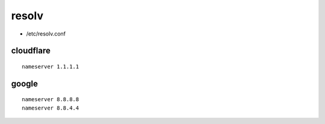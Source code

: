 resolv
======

* /etc/resolv.conf

cloudflare
----------

::

 nameserver 1.1.1.1

google
------

::

 nameserver 8.8.8.8
 nameserver 8.8.4.4
